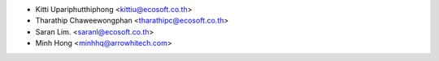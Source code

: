 * Kitti Upariphutthiphong <kittiu@ecosoft.co.th>
* Tharathip Chaweewongphan <tharathipc@ecosoft.co.th>
* Saran Lim. <saranl@ecosoft.co.th>
* Minh Hong <minhhq@arrowhitech.com>
